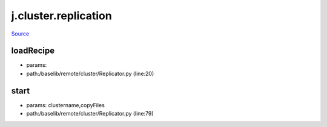 
j.cluster.replication
=====================

`Source <https://github.com/Jumpscale/jumpscale_core/tree/master/lib/JumpScale/baselib/remote/cluster/Replicator.py>`_


loadRecipe
----------


* params:
* path:/baselib/remote/cluster/Replicator.py (line:20)


start
-----


* params: clustername,copyFiles
* path:/baselib/remote/cluster/Replicator.py (line:79)


